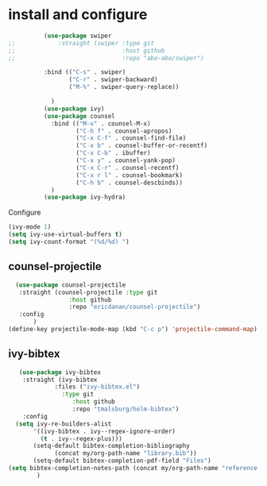 * install and configure
#+begin_src emacs-lisp
          (use-package swiper
;;            :straight (swiper :type git
;;                              :host github
;;                              :repo "abo-abo/swiper")

          :bind (("C-s" . swiper)
                 ("C-r" . swiper-backward)
                 ("M-%" . swiper-query-replace))

            )
          (use-package ivy)
          (use-package counsel
            :bind (("M-x" . counsel-M-x)
                   ("C-h f" . counsel-apropos)
                   ("C-x C-f" . counsel-find-file)
                   ("C-x b" . counsel-buffer-or-recentf)
                   ("C-x C-b" . ibuffer)
                   ("C-x y" . counsel-yank-pop)
                   ("C-x C-r" . counsel-recentf)
                   ("C-x r l" . counsel-bookmark)
                   ("C-h b" . counsel-descbinds))
            )
          (use-package ivy-hydra)
#+end_src

Configure
#+begin_src emacs-lisp
(ivy-mode 1)
(setq ivy-use-virtual-buffers t)
(setq ivy-count-format "(%d/%d) ")
#+end_src

** counsel-projectile

#+begin_src emacs-lisp
  (use-package counsel-projectile
   :straight (counsel-projectile :type git
                 :host github
                 :repo "ericdanan/counsel-projectile")
   :config
       )
(define-key projectile-mode-map (kbd "C-c p") 'projectile-command-map)
#+end_src

** ivy-bibtex

#+begin_src emacs-lisp
   (use-package ivy-bibtex
    :straight (ivy-bibtex
             :files ("ivy-bibtex.el")
               :type git
                  :host github
                  :repo "tmalsburg/helm-bibtex")
    :config
  (setq ivy-re-builders-alist
       '((ivy-bibtex . ivy--regex-ignore-order)
         (t . ivy--regex-plus)))
       (setq-default bibtex-completion-bibliography
             (concat my/org-path-name "library.bib"))
       (setq-default bibtex-completion-pdf-field "Files")
(setq bibtex-completion-notes-path (concat my/org-path-name "reference-notes"))
        )
#+end_src
